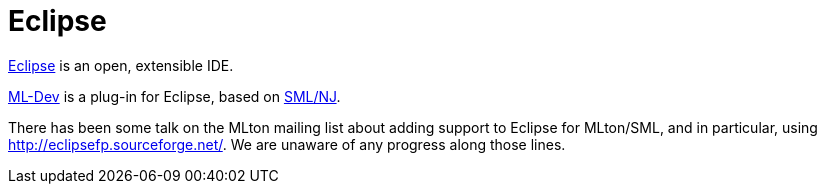 = Eclipse

http://eclipse.org/[Eclipse] is an open, extensible IDE.

http://www.cse.iitd.ernet.in/%7Ecsu02132/mldev/[ML-Dev] is a plug-in
for Eclipse, based on <<SMLNJ#,SML/NJ>>.

There has been some talk on the MLton mailing list about adding
support to Eclipse for MLton/SML, and in particular, using
http://eclipsefp.sourceforge.net/.  We are unaware of any progress
along those lines.
